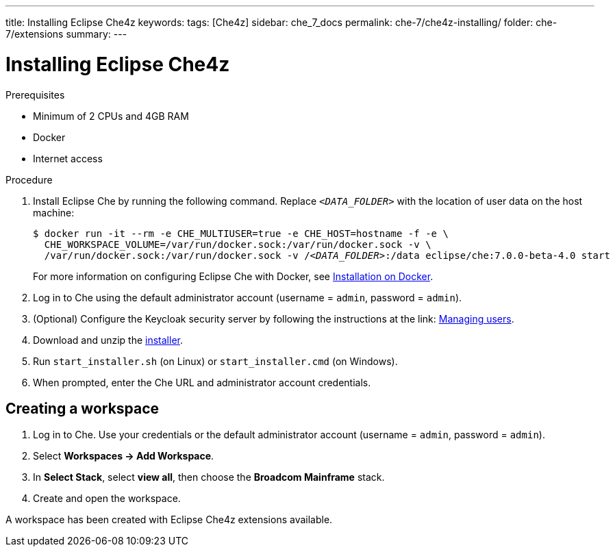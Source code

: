 ---
title: Installing Eclipse Che4z
keywords: 
tags: [Che4z]
sidebar: che_7_docs
permalink: che-7/che4z-installing/
folder: che-7/extensions
summary: 
---

[id="installing-che4z"]
= Installing Eclipse Che4z

:context: installing-che4z

.Prerequisites

- Minimum of 2 CPUs and 4GB RAM
- Docker
- Internet access

.Procedure

. Install Eclipse Che by running the following command. Replace `__<DATA_FOLDER>__` with the location of user data on the host machine:
+
[subs="+quotes"]
----
$ docker run -it --rm -e CHE_MULTIUSER=true -e CHE_HOST=`hostname -f` -e \
  CHE_WORKSPACE_VOLUME=/var/run/docker.sock:/var/run/docker.sock -v \
  /var/run/docker.sock:/var/run/docker.sock -v /__<DATA_FOLDER>__:/data eclipse/che:7.0.0-beta-4.0 start
----
+
For more information on configuring Eclipse Che with Docker, see https://www.eclipse.org/che/docs/che-6/docker-multi-user.html[Installation on Docker].

. Log in to Che using the default administrator account (username = `admin`, password = `admin`).

. (Optional) Configure the Keycloak security server by following the instructions at the link: https://www.eclipse.org/che/docs/che-6/user-management.html#che-and-keycloak[Managing users].

. Download and unzip the https://ca.bintray.com/alcyone-generic/alcyone/broadcom-mainframe-stack-installer/broadcom-mainframe-stack-installer-0.8.0-beta.zip[installer].

. Run `start_installer.sh` (on Linux) or `start_installer.cmd` (on Windows).

. When prompted, enter the Che URL and administrator account credentials.


== Creating a workspace

. Log in to Che. Use your credentials or the default administrator account (username = `admin`, password = `admin`).

. Select *Workspaces -> Add Workspace*.

. In *Select Stack*, select *view all*, then choose the *Broadcom Mainframe* stack.

. Create and open the workspace.

A workspace has been created with Eclipse Che4z extensions available.
